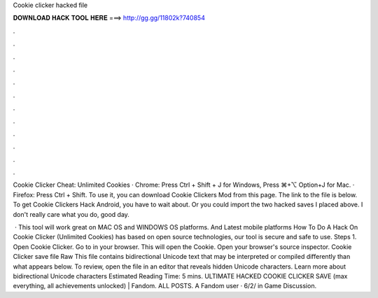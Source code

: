 Cookie clicker hacked file



𝐃𝐎𝐖𝐍𝐋𝐎𝐀𝐃 𝐇𝐀𝐂𝐊 𝐓𝐎𝐎𝐋 𝐇𝐄𝐑𝐄 ===> http://gg.gg/11802k?740854



.



.



.



.



.



.



.



.



.



.



.



.

Cookie Clicker Cheat: Unlimited Cookies · Chrome: Press Ctrl + Shift + J for Windows, Press ⌘+⌥ Option+J for Mac. · Firefox: Press Ctrl + Shift. To use it, you can download Cookie Clickers Mod from this page. The link to the file is below. To get Cookie Clickers Hack Android, you have to wait about. Or you could import the two hacked saves I placed above. I don't really care what you do, good day.

 · This tool will work great on MAC OS and WINDOWS OS platforms. And Latest mobile platforms How To Do A Hack On Cookie Clicker (Unlimited Cookies) has based on open source technologies, our tool is secure and safe to use. Steps 1. Open Cookie Clicker. Go to in your browser. This will open the Cookie. Open your browser's source inspector. Cookie Clicker save file Raw  This file contains bidirectional Unicode text that may be interpreted or compiled differently than what appears below. To review, open the file in an editor that reveals hidden Unicode characters. Learn more about bidirectional Unicode characters Estimated Reading Time: 5 mins. ULTIMATE HACKED COOKIE CLICKER SAVE (max everything, all achievements unlocked) | Fandom. ALL POSTS. A Fandom user · 6/2/ in Game Discussion.
